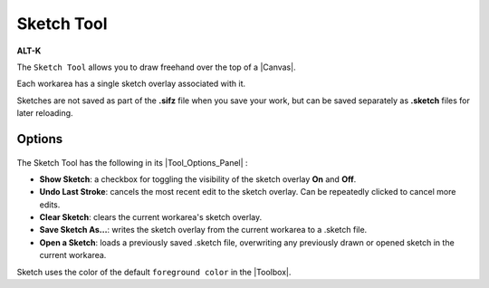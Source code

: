 .. _tool_sketch:

########################
     Sketch Tool
########################

|Tool_sketch_icon.png| \ **ALT-K**\ 

The ``Sketch Tool`` allows you to draw freehand over the top of a
|Canvas|.

Each workarea has a single sketch overlay associated with it.

Sketches are not saved as part of the **.sifz** file when you save your
work, but can be saved separately as **.sketch** files for later
reloading.

.. _tool_sketch  Options:

Options
-------

.. figure:: sketch_dat/Sketch_Tool_Options.png
   :alt: Sketch_Tool_Options.png


The Sketch Tool has the following in its |Tool_Options_Panel| :

-  **Show Sketch**: a checkbox for toggling the visibility of the sketch
   overlay **On** and **Off**.
-  **Undo Last Stroke**: cancels the most recent edit to the sketch
   overlay. Can be repeatedly clicked to cancel more edits.
-  **Clear Sketch**: clears the current workarea's sketch overlay.
-  **Save Sketch As...**: writes the sketch overlay from the current
   workarea to a .sketch file.
-  **Open a Sketch**: loads a previously saved .sketch file, overwriting
   any previously drawn or opened sketch in the current workarea.

| Sketch uses the color of the default ``foreground color`` in the
  |Toolbox|.

.. |Tool_sketch_icon.png| image:: sketch_dat/Tool_sketch_icon.png
   :width: 64px
